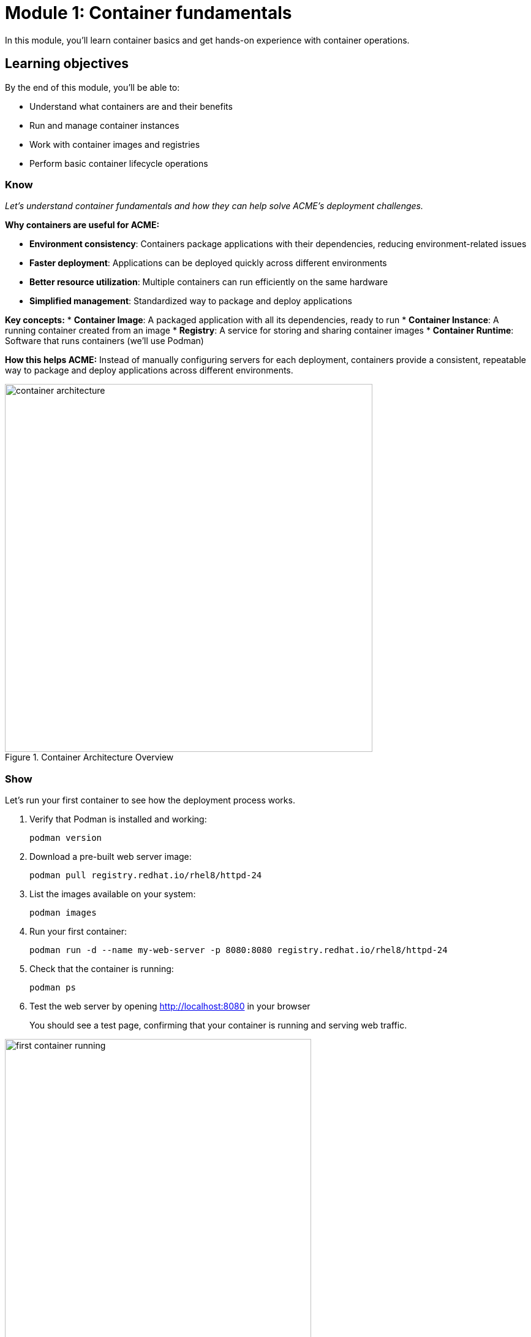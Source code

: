 = Module 1: Container fundamentals
:source-highlighter: rouge
:toc: macro
:toclevels: 1

In this module, you'll learn container basics and get hands-on experience with container operations.

== Learning objectives
By the end of this module, you'll be able to:

* Understand what containers are and their benefits
* Run and manage container instances
* Work with container images and registries
* Perform basic container lifecycle operations

=== Know
_Let's understand container fundamentals and how they can help solve ACME's deployment challenges._

**Why containers are useful for ACME:**

* **Environment consistency**: Containers package applications with their dependencies, reducing environment-related issues
* **Faster deployment**: Applications can be deployed quickly across different environments
* **Better resource utilization**: Multiple containers can run efficiently on the same hardware
* **Simplified management**: Standardized way to package and deploy applications

**Key concepts:**
* **Container Image**: A packaged application with all its dependencies, ready to run
* **Container Instance**: A running container created from an image
* **Registry**: A service for storing and sharing container images
* **Container Runtime**: Software that runs containers (we'll use Podman)

**How this helps ACME:**
Instead of manually configuring servers for each deployment, containers provide a consistent, repeatable way to package and deploy applications across different environments.

// Conceptual diagram showing container architecture
image::container-architecture.png[align="center",width=600,title="Container Architecture Overview"]

=== Show
Let's run your first container to see how the deployment process works.

. Verify that Podman is installed and working:
+
[source,bash]
----
podman version
----

. Download a pre-built web server image:
+
[source,bash]
----
podman pull registry.redhat.io/rhel8/httpd-24
----

. List the images available on your system:
+
[source,bash]
----
podman images
----

. Run your first container:
+
[source,bash]
----
podman run -d --name my-web-server -p 8080:8080 registry.redhat.io/rhel8/httpd-24
----

. Check that the container is running:
+
[source,bash]
----
podman ps
----

. Test the web server by opening http://localhost:8080 in your browser
+
You should see a test page, confirming that your container is running and serving web traffic.

// Screenshot showing successful container startup
image::first-container-running.png[align="center",width=500,title="First Container Successfully Running"]

== Exercise 2: Container lifecycle management

In this exercise, you will practice controlling container states and examining container information.

=== Prerequisites
* Container from Exercise 1 should be running
* Web browser access to test functionality

=== Steps

. Check the status of all containers (running and stopped):
+
[source,bash]
----
podman ps -a
----

. View container logs to see what the web server is doing:
+
[source,bash]
----
podman logs my-web-server
----

. Execute a command inside the running container:
+
[source,bash]
----
podman exec -it my-web-server /bin/bash
----

. Inside the container, explore the filesystem and then exit:
+
[source,bash]
----
ls -la /opt/app-root/src/
ps aux
exit
----

. Stop the container:
+
[source,bash]
----
podman stop my-web-server
----

. Verify the container is stopped:
+
[source,bash]
----
podman ps -a
----

. Restart the container and verify it works:
+
[source,bash]
----
podman start my-web-server
curl http://localhost:8080
----

=== Troubleshooting
**Issue**: Container fails to start
**Solution**: Check if port 8080 is already in use: `netstat -tulpn | grep 8080`

**Issue**: Can't access web server
**Solution**: Verify container is running and port mapping: `podman port my-web-server`

== Exercise 3: Working with container registries

In this exercise, you will explore container registries and practice image management operations.

=== Steps

. Search for available Red Hat images:
+
[source,bash]
----
podman search registry.redhat.io/rhel8 --limit 5
----

. Examine detailed information about your image:
+
[source,bash]
----
podman inspect registry.redhat.io/rhel8/httpd-24
----

. View the layers that make up the image:
+
[source,bash]
----
podman history registry.redhat.io/rhel8/httpd-24
----

. Create a custom tag for your image:
+
[source,bash]
----
podman tag registry.redhat.io/rhel8/httpd-24 acme/web-server:v1.0
----

. List all images including your new tag:
+
[source,bash]
----
podman images
----

. Clean up by stopping and removing the container:
+
[source,bash]
----
podman stop my-web-server
podman rm my-web-server
----

== Module summary

You've successfully run and managed your first container, demonstrating the basic container workflow.

**What you accomplished:**
* Ran a containerized web server with minimal configuration
* Learned basic container commands (pull, run, ps)
* Saw how quickly containers can be deployed
* Experienced consistent behavior across different environments

**Key takeaways:**
* Containers provide a standardized way to package and run applications
* Container deployment is faster than traditional server provisioning
* The same container will behave consistently in different environments
* Container management uses straightforward commands

**Next steps:**
Module 2 will show you how to create custom container images and containerize existing applications for ACME's specific use cases.